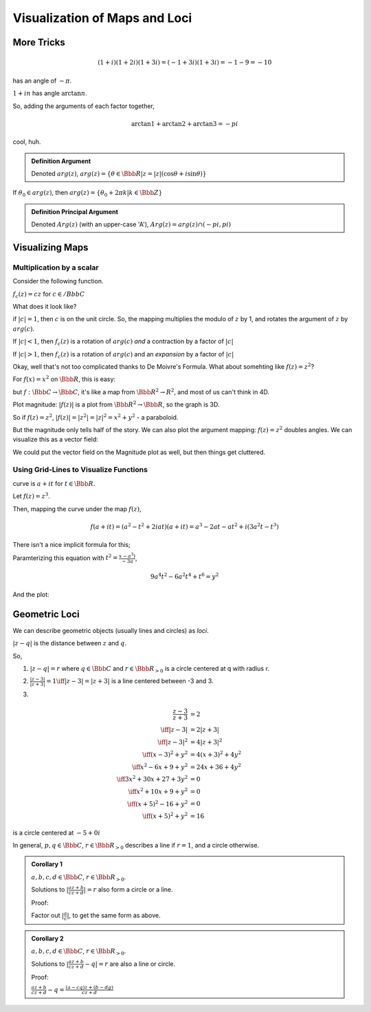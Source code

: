 ******************************
Visualization of Maps and Loci
******************************

More Tricks
===========

.. math::
    (1+i)(1+2i)(1+3i) = (-1+3i)(1+3i) = -1-9 = -10

has an angle of :math:`-\pi`. 

:math:`1+in` has angle :math:`\arctan n`.

.. image:: .static/IMG_20130912_200206.jpg
    :width: 50%


So, adding the arguments of each factor together,

.. math::
    \arctan 1 + \arctan 2 + \arctan 3 = -pi

cool, huh.

.. admonition:: Definition
    Argument

    Denoted :math:`arg(z)`, :math:`arg(z) = \{\theta \in \Bbb R | z = |z|(\cos \theta + i \sin \theta)\}`

If :math:`\theta_0 \in arg(z)`, then :math:`arg(z) = \{\theta_0 + 2\pi k | k \in \Bbb Z\}`

.. admonition:: Definition
    Principal Argument

    Denoted :math:`Arg(z)` (with an upper-case 'A'), :math:`Arg(z)=arg(z) \cap (-pi, pi)`

Visualizing Maps
================
Multiplication by a scalar
--------------------------
Consider the following function.

:math:`f_c(z) = cz` for :math:`c \in /Bbb C`

What does it look like?

if :math:`|c| = 1`, then :math:`c` is on the unit circle. So, the mapping multiplies the modulo of :math:`z` by 1, and rotates the argument of :math:`z` by :math:`arg(c)`.

If :math:`|c| < 1`, then :math:`f_c(z)` is a rotation of :math:`arg(c)` *and* a contraction by a factor of :math:`|c|`

If :math:`|c| > 1`, then :math:`f_c(z)` is a rotation of :math:`arg(c)` and an *expansion* by a factor of :math:`|c|`

Okay, well that's not too complicated thanks to De Moivre's Formula. What about somehting like :math:`f(z) = z^2`?

For :math:`f(x) = x^2` on :math:`\Bbb R`, this is easy:

.. image:: .static/2013-09-12-203030_142x107_scrot.png
    :width: 50%

but :math:`f: \Bbb C \to \Bbb C`, it's like a map from :math:`\Bbb R^2 \to R^2`, and most of us can't think in 4D.

Plot magnitude: :math:`|f(z)|` is a plot from :math:`\Bbb R^2 \to \Bbb R`, so the graph is 3D.

.. image:: .static/2013-09-12-203544_416x317_scrot.png
    :width: 50%

So if :math:`f(z) = z^2`, :math:`|f(z)| = |z^2| = |z|^2 = x^2 + y^2` - a paraboloid.

But the magnitude only tells half of the story. We can also plot the argument mapping: :math:`f(z) = z^2` doubles angles. We can visualize this as a vector field:

.. image:: .static/2013-09-12-203817_349x279_scrot.png
    :width: 50%

We could put the vector field on the Magnitude plot as well, but then things get cluttered.

Using Grid-Lines to Visualize Functions
---------------------------------------

.. image:: .static/2013-09-12-204035_146x127_scrot.png
    :width: 20%

curve is :math:`a+it` for :math:`t \in \Bbb R`.

Let :math:`f(z) = z^3`.

Then, mapping the curve under the map :math:`f(z)`,

.. math::
    f(a + it) = (a^2 - t^2 + 2iat)(a + it) = a^3 - 2at - at^2 + i(3a^2t -t^3)

There isn't a nice implicit formula for this;

Paramterizing this equation with :math:`t^2 = \frac{x-a^3)}{-3a}`,

.. math::
    9a^4t^2 - 6a^2t^4 + t^6 = y^2

And the plot:

.. image:: .static/2013-09-12-220029_549x271_scrot.png
    :width: 50%

Geometric Loci
==============
We can describe geometric objects (usually lines and circles) as *loci*.

:math:`|z-q|` is the distance between :math:`z` and :math:`q`.

So, 

1. :math:`|z-q| = r` where :math:`q \in \Bbb C` and :math:`r \in \Bbb R_{>0}` is a circle centered at q with radius r.

.. image:: .static/2013-09-12-220420_124x91_scrot.png
    :width: 20%

2. :math:`\frac{|z-3|}{|z+3|} = 1 \iff |z-3| = |z+3|` is a line centered between -3 and 3.

.. image:: .static/2013-09-12-220650_121x108_scrot.png
    :width: 20%

3.

.. math::
    \frac{z-3}{z+3} &= 2\\
    \iff |z-3| &= 2|z+3|\\
    \iff |z-3|^2 &= 4|z+3|^2\\
    \iff (x-3)^2 + y^2 &= 4(x+3)^2 + 4y^2\\
    \iff x^2 - 6x + 9+ y^2 &= 24x + 36 +4y^2\\
    \iff 3x^2 + 30x + 27 + 3y^2 &= 0\\
    \iff x^2 + 10x + 9 + y^2 &= 0\\
    \iff (x+5)^2 - 16 + y^2 &= 0\\
    \iff (x+5)^2 + y^2 &= 16

is a circle centered at :math:`-5 + 0i`

In general, :math:`p, q \in \Bbb C`, :math:`r \in \Bbb R_{>0}` describes a line if :math:`r=1`, and a circle otherwise.

.. admonition:: Corollary 1

    :math:`a, b, c, d \in \Bbb C`, :math:`r \in \Bbb R_{>0}`.

    Solutions to :math:`|\frac{az+b}{cz+d}| = r` also form a circle or a line.

    Proof:

    Factor out :math:`|\frac{a}{c}|`, to get the same form as above.

.. admonition:: Corollary 2

    :math:`a, b, c, d \in \Bbb C`, :math:`r \in \Bbb R_{>0}`.

    Solutions to :math:`|\frac{az + b}{cz + d} - q|=r` are also a line or circle.

    Proof:

    :math:`\frac{az+b}{cz+d}-q = \frac{(a-cq)z + (b-dg)}{cz + d}`



